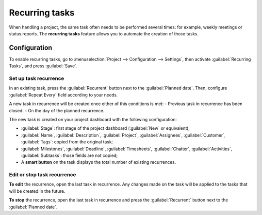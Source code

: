 ===============
Recurring tasks
===============

When handling a project, the same task often needs to be performed several times: for example,
weekly meetings or status reports. The **recurring tasks** feature allows you to automate the
creation of those tasks.

.. seealso::
   `Odoo Tutorials: Recurring tasks <https://www.odoo.com/slides/slide/recurring-tasks-1946>`_

Configuration
=============

To enable recurring tasks, go to :menuselection:`Project --> Configuration --> Settings`, then
activate :guilabel:`Recurring Tasks`, and press :guilabel:`Save`.

Set up task recurrence
----------------------

In an existing task, press the :guilabel:`Recurrent` button next to the :guilabel:`Planned date`.
Then, configure :guilabel:`Repeat Every` field according to your needs.

A new task in recurrence will be created once either of this conditions is met:
- Previous task in recurrence has been closed.
- On the day of the planned recurrence.

The new task is created on your project dashboard with the following configuration:

- :guilabel:`Stage`: first stage of the project dashboard (:guilabel:`New` or equivalent);
- :guilabel:`Name`, :guilabel:`Description`, :guilabel:`Project`, :guilabel:`Assignees`,
  :guilabel:`Customer`, :guilabel:`Tags`: copied from the original task;
- :guilabel:`Milestones`, :guilabel:`Deadline`, :guilabel:`Timesheets`, :guilabel:`Chatter`,
  :guilabel:`Activities`, :guilabel:`Subtasks`: those fields are not copied;

- A **smart button** on the task displays the total number of existing recurrences.

Edit or stop task recurrence
----------------------------

**To edit** the recurrence, open the last task in recurrence. Any changes made on the task will be
applied to the tasks that will be created in the future.

**To stop** the recurrence, open the last task in recurrence and press the :guilabel:`Recurrent`
button next to the :guilabel:`Planned date`.
